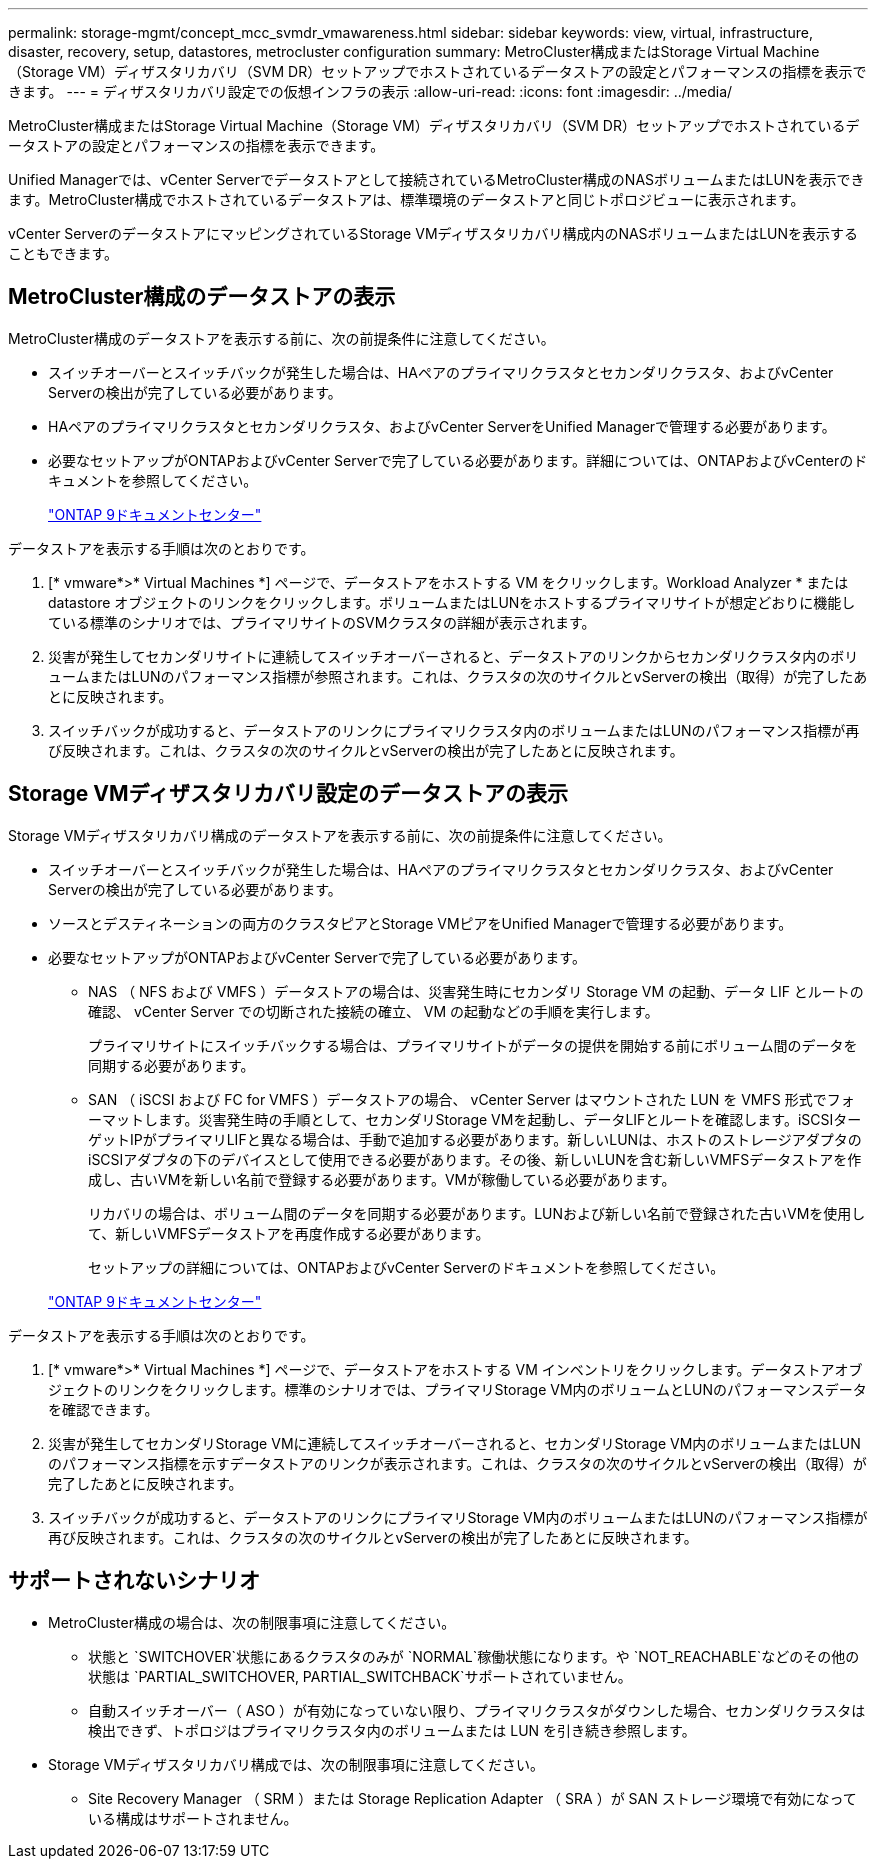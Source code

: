 ---
permalink: storage-mgmt/concept_mcc_svmdr_vmawareness.html 
sidebar: sidebar 
keywords: view, virtual, infrastructure, disaster, recovery, setup, datastores, metrocluster configuration 
summary: MetroCluster構成またはStorage Virtual Machine（Storage VM）ディザスタリカバリ（SVM DR）セットアップでホストされているデータストアの設定とパフォーマンスの指標を表示できます。 
---
= ディザスタリカバリ設定での仮想インフラの表示
:allow-uri-read: 
:icons: font
:imagesdir: ../media/


[role="lead"]
MetroCluster構成またはStorage Virtual Machine（Storage VM）ディザスタリカバリ（SVM DR）セットアップでホストされているデータストアの設定とパフォーマンスの指標を表示できます。

Unified Managerでは、vCenter Serverでデータストアとして接続されているMetroCluster構成のNASボリュームまたはLUNを表示できます。MetroCluster構成でホストされているデータストアは、標準環境のデータストアと同じトポロジビューに表示されます。

vCenter ServerのデータストアにマッピングされているStorage VMディザスタリカバリ構成内のNASボリュームまたはLUNを表示することもできます。



== MetroCluster構成のデータストアの表示

MetroCluster構成のデータストアを表示する前に、次の前提条件に注意してください。

* スイッチオーバーとスイッチバックが発生した場合は、HAペアのプライマリクラスタとセカンダリクラスタ、およびvCenter Serverの検出が完了している必要があります。
* HAペアのプライマリクラスタとセカンダリクラスタ、およびvCenter ServerをUnified Managerで管理する必要があります。
* 必要なセットアップがONTAPおよびvCenter Serverで完了している必要があります。詳細については、ONTAPおよびvCenterのドキュメントを参照してください。
+
https://docs.netapp.com/ontap-9/index.jsp["ONTAP 9ドキュメントセンター"]



データストアを表示する手順は次のとおりです。

. [* vmware*>* Virtual Machines *] ページで、データストアをホストする VM をクリックします。Workload Analyzer * または datastore オブジェクトのリンクをクリックします。ボリュームまたはLUNをホストするプライマリサイトが想定どおりに機能している標準のシナリオでは、プライマリサイトのSVMクラスタの詳細が表示されます。
. 災害が発生してセカンダリサイトに連続してスイッチオーバーされると、データストアのリンクからセカンダリクラスタ内のボリュームまたはLUNのパフォーマンス指標が参照されます。これは、クラスタの次のサイクルとvServerの検出（取得）が完了したあとに反映されます。
. スイッチバックが成功すると、データストアのリンクにプライマリクラスタ内のボリュームまたはLUNのパフォーマンス指標が再び反映されます。これは、クラスタの次のサイクルとvServerの検出が完了したあとに反映されます。




== Storage VMディザスタリカバリ設定のデータストアの表示

Storage VMディザスタリカバリ構成のデータストアを表示する前に、次の前提条件に注意してください。

* スイッチオーバーとスイッチバックが発生した場合は、HAペアのプライマリクラスタとセカンダリクラスタ、およびvCenter Serverの検出が完了している必要があります。
* ソースとデスティネーションの両方のクラスタピアとStorage VMピアをUnified Managerで管理する必要があります。
* 必要なセットアップがONTAPおよびvCenter Serverで完了している必要があります。
+
** NAS （ NFS および VMFS ）データストアの場合は、災害発生時にセカンダリ Storage VM の起動、データ LIF とルートの確認、 vCenter Server での切断された接続の確立、 VM の起動などの手順を実行します。
+
プライマリサイトにスイッチバックする場合は、プライマリサイトがデータの提供を開始する前にボリューム間のデータを同期する必要があります。

** SAN （ iSCSI および FC for VMFS ）データストアの場合、 vCenter Server はマウントされた LUN を VMFS 形式でフォーマットします。災害発生時の手順として、セカンダリStorage VMを起動し、データLIFとルートを確認します。iSCSIターゲットIPがプライマリLIFと異なる場合は、手動で追加する必要があります。新しいLUNは、ホストのストレージアダプタのiSCSIアダプタの下のデバイスとして使用できる必要があります。その後、新しいLUNを含む新しいVMFSデータストアを作成し、古いVMを新しい名前で登録する必要があります。VMが稼働している必要があります。
+
リカバリの場合は、ボリューム間のデータを同期する必要があります。LUNおよび新しい名前で登録された古いVMを使用して、新しいVMFSデータストアを再度作成する必要があります。

+
セットアップの詳細については、ONTAPおよびvCenter Serverのドキュメントを参照してください。

+
https://docs.netapp.com/ontap-9/index.jsp["ONTAP 9ドキュメントセンター"]





データストアを表示する手順は次のとおりです。

. [* vmware*>* Virtual Machines *] ページで、データストアをホストする VM インベントリをクリックします。データストアオブジェクトのリンクをクリックします。標準のシナリオでは、プライマリStorage VM内のボリュームとLUNのパフォーマンスデータを確認できます。
. 災害が発生してセカンダリStorage VMに連続してスイッチオーバーされると、セカンダリStorage VM内のボリュームまたはLUNのパフォーマンス指標を示すデータストアのリンクが表示されます。これは、クラスタの次のサイクルとvServerの検出（取得）が完了したあとに反映されます。
. スイッチバックが成功すると、データストアのリンクにプライマリStorage VM内のボリュームまたはLUNのパフォーマンス指標が再び反映されます。これは、クラスタの次のサイクルとvServerの検出が完了したあとに反映されます。




== サポートされないシナリオ

* MetroCluster構成の場合は、次の制限事項に注意してください。
+
** 状態と `SWITCHOVER`状態にあるクラスタのみが `NORMAL`稼働状態になります。や `NOT_REACHABLE`などのその他の状態は `PARTIAL_SWITCHOVER, PARTIAL_SWITCHBACK`サポートされていません。
** 自動スイッチオーバー（ ASO ）が有効になっていない限り、プライマリクラスタがダウンした場合、セカンダリクラスタは検出できず、トポロジはプライマリクラスタ内のボリュームまたは LUN を引き続き参照します。


* Storage VMディザスタリカバリ構成では、次の制限事項に注意してください。
+
** Site Recovery Manager （ SRM ）または Storage Replication Adapter （ SRA ）が SAN ストレージ環境で有効になっている構成はサポートされません。



